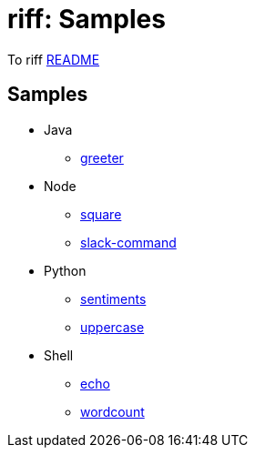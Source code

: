 = riff: Samples

To riff link:../README.adoc[README]

== Samples

* Java
  - link:java/greeter/README.adoc[greeter]
* Node
  - link:node/square/README.adoc[square]
  - link:slack/README.adoc[slack-command]
* Python
  - link:python/sentiments/README.adoc[sentiments]
  - link:python/uppercase/README.adoc[uppercase]
* Shell
  - link:shell/echo/README.adoc[echo]
  - link:shell/wordcount/README.adoc[wordcount]
